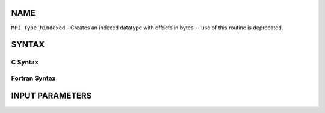 NAME
----

``MPI_Type_hindexed`` - Creates an indexed datatype with offsets in
bytes -- use of this routine is deprecated.

SYNTAX
------

C Syntax
~~~~~~~~

.. code-block:: c
   :linenos:

   #include <mpi.h>
   int MPI_Type_hindexed(int count, int *array_of_blocklengths,
   	MPI_Aint *array_of_displacements, MPI_Datatype oldtype,
   	MPI_Datatype *newtype)

Fortran Syntax
~~~~~~~~~~~~~~

.. code-block:: fortran
   :linenos:

   INCLUDE 'mpif.h'
   MPI_TYPE_HINDEXED(COUNT, ARRAY_OF_BLOCKLENGTHS,
   		ARRAY_OF_DISPLACEMENTS, OLDTYPE, NEWTYPE, IERROR)
   	INTEGER	COUNT, ARRAY_OF_BLOCKLENGTHS(*)
   	INTEGER	ARRAY_OF_DISPLACEMENTS(*), OLDTYPE, NEWTYPE
   	INTEGER	IERROR

INPUT PARAMETERS
----------------



